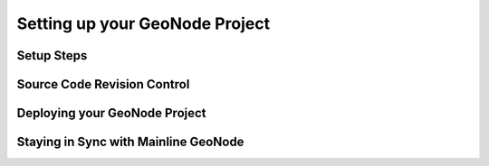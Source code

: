 .. _setup:

Setting up your GeoNode Project
===============================


Setup Steps
-----------

Source Code Revision Control
----------------------------

Deploying your GeoNode Project
------------------------------

Staying in Sync with Mainline GeoNode
-------------------------------------


